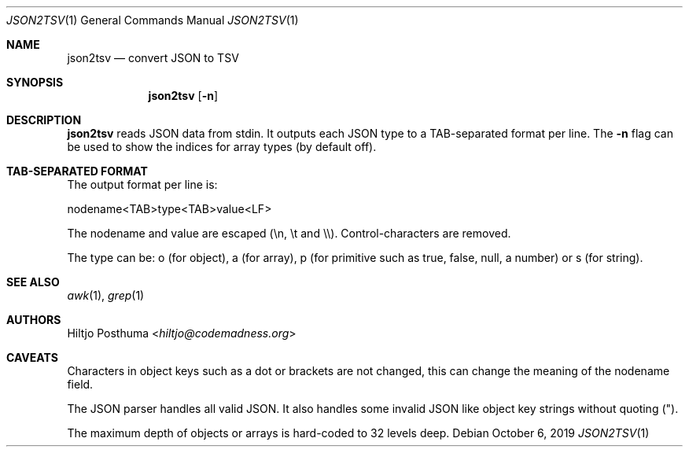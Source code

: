 .Dd October 6, 2019
.Dt JSON2TSV 1
.Os
.Sh NAME
.Nm json2tsv
.Nd convert JSON to TSV
.Sh SYNOPSIS
.Nm
.Op Fl n
.Sh DESCRIPTION
.Nm
reads JSON data from stdin.
It outputs each JSON type to a TAB-separated format per line.
The
.Fl n
flag can be used to show the indices for array types (by default off).
.Sh TAB-SEPARATED FORMAT
The output format per line is:
.Bd -literal
nodename<TAB>type<TAB>value<LF>
.Ed
.Pp
The nodename and value are escaped (\\n, \\t and \\\\).
Control-characters are removed.
.Pp
The type can be: o (for object), a (for array), p (for primitive such as
true, false, null, a number) or s (for string).
.Sh SEE ALSO
.Xr awk 1 ,
.Xr grep 1
.Sh AUTHORS
.An Hiltjo Posthuma Aq Mt hiltjo@codemadness.org
.Sh CAVEATS
.Bl -item
.It
Characters in object keys such as a dot or brackets are not changed, this
can change the meaning of the nodename field.
.It
The JSON parser handles all valid JSON.
It also handles some invalid JSON like object key strings without quoting (").
.It
The maximum depth of objects or arrays is hard-coded to 32 levels deep.
.El

